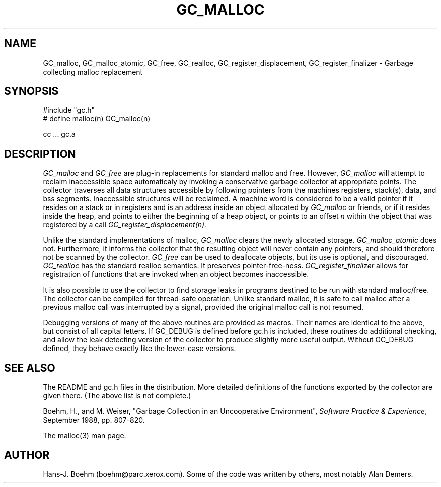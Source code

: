 .TH GC_MALLOC 1L "12 November 1992"
.SH NAME
GC_malloc, GC_malloc_atomic, GC_free, GC_realloc, GC_register_displacement, GC_register_finalizer \- Garbage collecting malloc replacement
.SH SYNOPSIS
#include "gc.h"
.br
# define malloc(n) GC_malloc(n)
.br
... malloc(...) ...
.br
.sp
cc ... gc.a
.LP
.SH DESCRIPTION
.I GC_malloc
and
.I GC_free
are plug-in replacements for standard malloc and free.  However,
.I
GC_malloc
will attempt to reclaim inaccessible space automaticaly by invoking a conservative garbage collector at appropriate points.  The collector traverses all data structures accessible by following pointers from the machines registers, stack(s), data, and bss segments.  Inaccessible structures will be reclaimed.  A machine word is considered to be a valid pointer if it resides on a stack or in registers and is an address inside an object allocated by
.I
GC_malloc
or friends, or if it resides inside the heap, and points to either the beginning of a heap object, or points to an offset \fIn\fP within the object that was registered by a call
.I
GC_register_displacement(n).
.LP
Unlike the standard implementations of malloc,
.I
GC_malloc
clears the newly allocated storage.
.I
GC_malloc_atomic
does not.  Furthermore, it informs the collector that the resulting object will never contain any pointers, and should therefore not be scanned by the collector.
.I
GC_free
can be used to deallocate objects, but its use is optional, and discouraged.
.I
GC_realloc
has the standard realloc semantics.  It preserves pointer-free-ness.
.I
GC_register_finalizer
allows for registration of functions that are invoked when an object becomes inaccessible.
.LP
It is also possible to use the collector to find storage leaks in programs destined to be run with standard malloc/free.  The collector can be compiled for thread-safe operation.  Unlike standard malloc, it is safe to call malloc after a previous malloc call was interrupted by a signal, provided the original malloc call is not resumed.
.LP
Debugging versions of many of the above routines are provided as macros.  Their names are identical to the above, but consist of all capital letters.  If GC_DEBUG is defined before gc.h is included, these routines do additional checking, and allow the leak detecting version of the collector to produce slightly more useful output.  Without GC_DEBUG defined, they behave exactly like the lower-case versions.
.LP
.SH "SEE ALSO"
The README and gc.h files in the distribution.  More detailed definitions of the functions exported by the collector are given there.  (The above list is not complete.)
.LP
Boehm, H., and M. Weiser, "Garbage Collection in an Uncooperative Environment",
\fISoftware Practice & Experience\fP, September 1988, pp. 807-820.
.LP
The malloc(3) man page.
.LP
.SH AUTHOR
Hans-J. Boehm (boehm@parc.xerox.com).  Some of the code was written by others, most notably Alan Demers.
